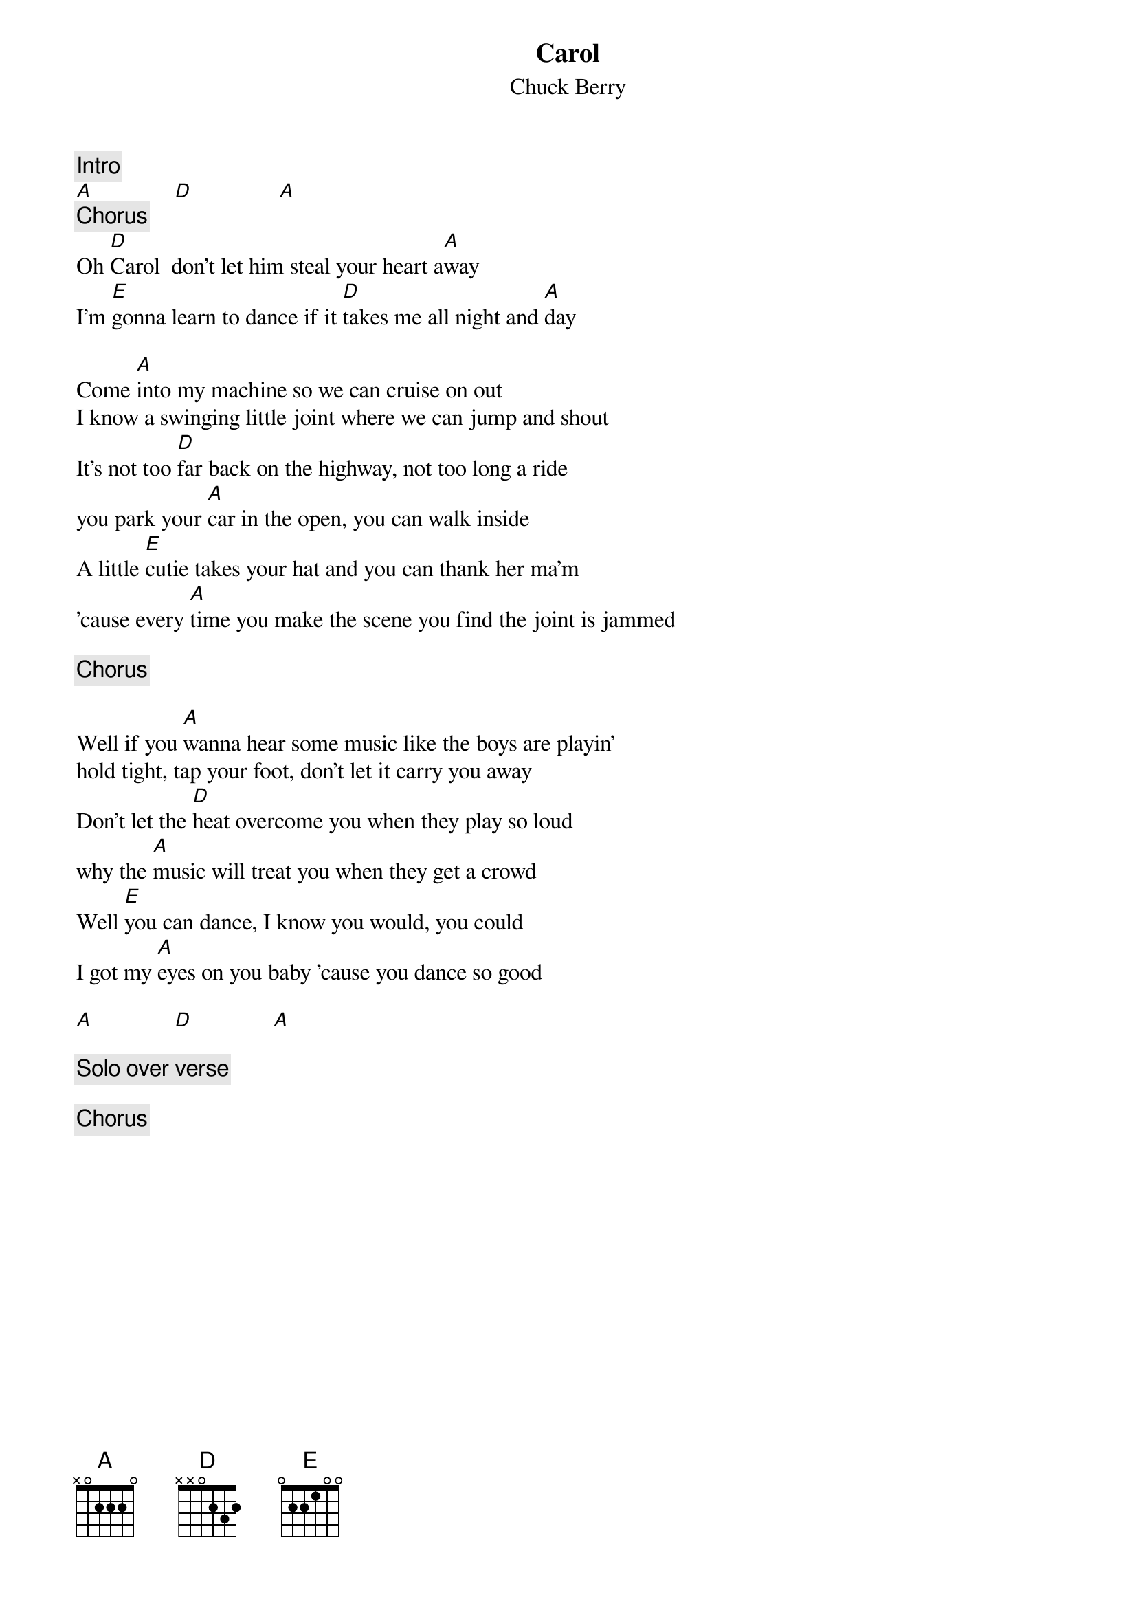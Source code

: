 {title:Carol}
{st:Chuck Berry}

{c:Intro}
[A]              [D]               [A]
{c:Chorus}
Oh [D]Carol  don't let him steal your heart a[A]way
I'm [E]gonna learn to dance if it [D]takes me all night and [A]day

Come [A]into my machine so we can cruise on out
I know a swinging little joint where we can jump and shout
It's not too [D]far back on the highway, not too long a ride
you park your [A]car in the open, you can walk inside
A little [E]cutie takes your hat and you can thank her ma'm
'cause every [A]time you make the scene you find the joint is jammed

{c: Chorus}

Well if you [A]wanna hear some music like the boys are playin'
hold tight, tap your foot, don't let it carry you away
Don't let the [D]heat overcome you when they play so loud
why the [A]music will treat you when they get a crowd
Well [E]you can dance, I know you would, you could
I got my [A]eyes on you baby 'cause you dance so good

[A]              [D]              [A]

{c:Solo over verse}

{c: Chorus}

